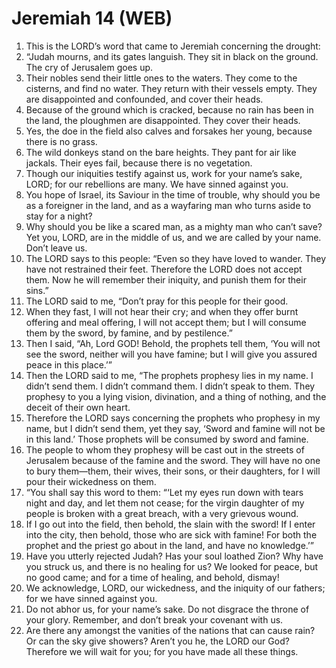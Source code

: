 * Jeremiah 14 (WEB)
:PROPERTIES:
:ID: WEB/24-JER14
:END:

1. This is the LORD’s word that came to Jeremiah concerning the drought:
2. “Judah mourns, and its gates languish. They sit in black on the ground. The cry of Jerusalem goes up.
3. Their nobles send their little ones to the waters. They come to the cisterns, and find no water. They return with their vessels empty. They are disappointed and confounded, and cover their heads.
4. Because of the ground which is cracked, because no rain has been in the land, the ploughmen are disappointed. They cover their heads.
5. Yes, the doe in the field also calves and forsakes her young, because there is no grass.
6. The wild donkeys stand on the bare heights. They pant for air like jackals. Their eyes fail, because there is no vegetation.
7. Though our iniquities testify against us, work for your name’s sake, LORD; for our rebellions are many. We have sinned against you.
8. You hope of Israel, its Saviour in the time of trouble, why should you be as a foreigner in the land, and as a wayfaring man who turns aside to stay for a night?
9. Why should you be like a scared man, as a mighty man who can’t save? Yet you, LORD, are in the middle of us, and we are called by your name. Don’t leave us.
10. The LORD says to this people: “Even so they have loved to wander. They have not restrained their feet. Therefore the LORD does not accept them. Now he will remember their iniquity, and punish them for their sins.”
11. The LORD said to me, “Don’t pray for this people for their good.
12. When they fast, I will not hear their cry; and when they offer burnt offering and meal offering, I will not accept them; but I will consume them by the sword, by famine, and by pestilence.”
13. Then I said, “Ah, Lord GOD! Behold, the prophets tell them, ‘You will not see the sword, neither will you have famine; but I will give you assured peace in this place.’”
14. Then the LORD said to me, “The prophets prophesy lies in my name. I didn’t send them. I didn’t command them. I didn’t speak to them. They prophesy to you a lying vision, divination, and a thing of nothing, and the deceit of their own heart.
15. Therefore the LORD says concerning the prophets who prophesy in my name, but I didn’t send them, yet they say, ‘Sword and famine will not be in this land.’ Those prophets will be consumed by sword and famine.
16. The people to whom they prophesy will be cast out in the streets of Jerusalem because of the famine and the sword. They will have no one to bury them—them, their wives, their sons, or their daughters, for I will pour their wickedness on them.
17. “You shall say this word to them: “‘Let my eyes run down with tears night and day, and let them not cease; for the virgin daughter of my people is broken with a great breach, with a very grievous wound.
18. If I go out into the field, then behold, the slain with the sword! If I enter into the city, then behold, those who are sick with famine! For both the prophet and the priest go about in the land, and have no knowledge.’”
19. Have you utterly rejected Judah? Has your soul loathed Zion? Why have you struck us, and there is no healing for us? We looked for peace, but no good came; and for a time of healing, and behold, dismay!
20. We acknowledge, LORD, our wickedness, and the iniquity of our fathers; for we have sinned against you.
21. Do not abhor us, for your name’s sake. Do not disgrace the throne of your glory. Remember, and don’t break your covenant with us.
22. Are there any amongst the vanities of the nations that can cause rain? Or can the sky give showers? Aren’t you he, the LORD our God? Therefore we will wait for you; for you have made all these things.
